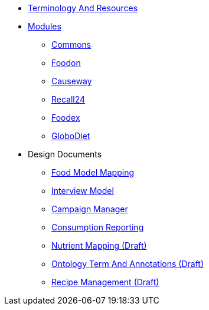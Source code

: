 * xref:TerminologyAndResources.adoc[Terminology And Resources]
* xref:Modules.adoc[Modules]
** xref:modules/Commons.adoc[Commons]
** xref:modules/Foodon.adoc[Foodon]
** xref:modules/Causeway.adoc[Causeway]
** xref:modules/Recall24.adoc[Recall24]
** xref:modules/Foodex.adoc[Foodex]
** xref:modules/GloboDiet.adoc[GloboDiet]
* Design Documents
** xref:designdocs/FoodModelMapping.adoc[Food Model Mapping]
** xref:designdocs/InterviewModel.adoc[Interview Model]
** xref:designdocs/CampaignManager.adoc[Campaign Manager]
** xref:designdocs/ConsumptionReporting.adoc[Consumption Reporting]
** xref:designdocs/NutrientMapping.adoc[Nutrient Mapping (Draft)]
** xref:designdocs/OntologyTermAndAnnotations.adoc[Ontology Term And Annotations (Draft)]
** xref:designdocs/RecipeManagement.adoc[Recipe Management (Draft)]
